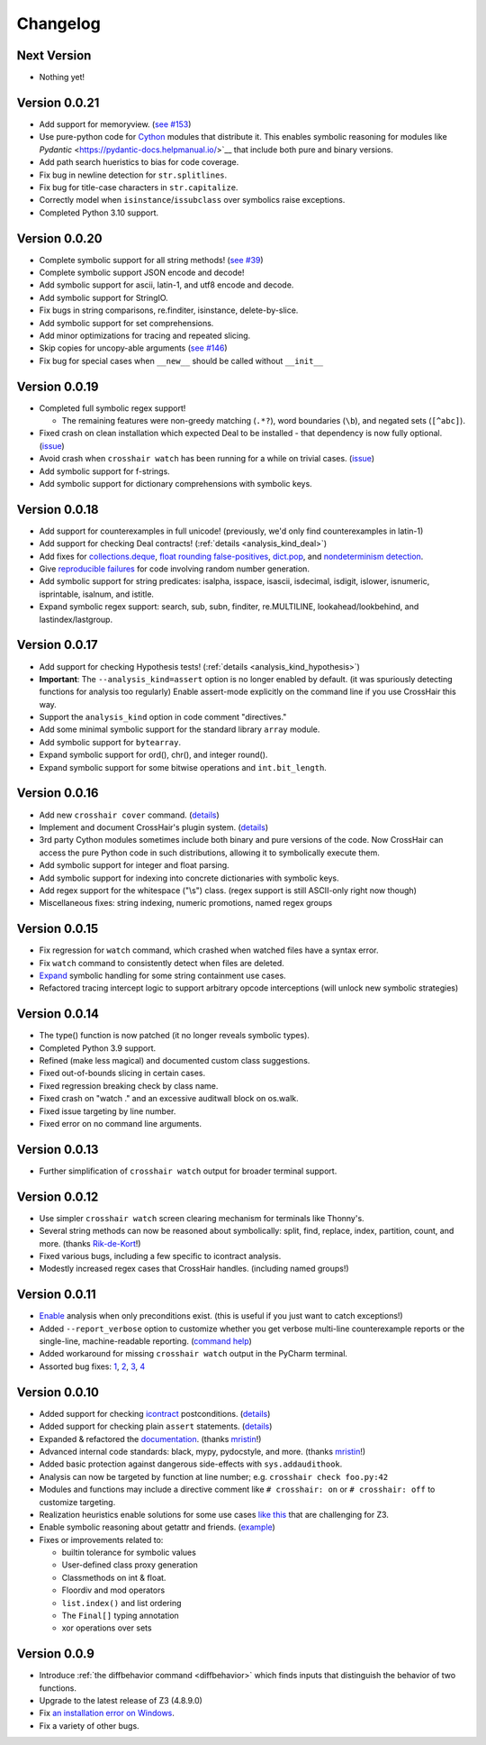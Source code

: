 #########
Changelog
#########


Next Version
------------

* Nothing yet!


Version 0.0.21
--------------

* Add support for memoryview.
  (`see #153 <https://github.com/pschanely/CrossHair/issues/153>`__)
* Use pure-python code for
  `Cython <https://cython.org/>`__
  modules that distribute it.
  This enables symbolic reasoning for modules like
  `Pydantic` <https://pydantic-docs.helpmanual.io/>`__
  that include both pure and binary versions.
* Add path search hueristics to bias for code coverage.
* Fix bug in newline detection for ``str.splitlines``.
* Fix bug for title-case characters in ``str.capitalize``.
* Correctly model when ``isinstance``/``issubclass`` over symbolics raise exceptions.
* Completed Python 3.10 support.


Version 0.0.20
--------------

* Complete symbolic support for all string methods!
  (`see #39 <https://github.com/pschanely/CrossHair/issues/39>`__)
* Complete symbolic support JSON encode and decode!
* Add symbolic support for ascii, latin-1, and utf8 encode and decode.
* Add symbolic support for StringIO.
* Fix bugs in string comparisons, re.finditer, isinstance, delete-by-slice.
* Add symbolic support for set comprehensions.
* Add minor optimizations for tracing and repeated slicing.
* Skip copies for uncopy-able arguments
  (`see #146 <https://github.com/pschanely/CrossHair/issues/146>`__)
* Fix bug for special cases when ``__new__`` should be called without ``__init__``


Version 0.0.19
--------------

* Completed full symbolic regex support!

  * The remaining features were non-greedy matching (``.*?``),
    word boundaries (``\b``),
    and negated sets (``[^abc]``).

* Fixed crash on clean installation which expected Deal to be installed - that
  dependency is now fully optional.
  (`issue <https://github.com/pschanely/CrossHair/issues/132>`__)
* Avoid crash when ``crosshair watch`` has been running for a while on trivial cases.
  (`issue <https://github.com/pschanely/CrossHair/issues/131>`__)
* Add symbolic support for f-strings.
* Add symbolic support for dictionary comprehensions with symbolic keys.


Version 0.0.18
--------------

* Add support for counterexamples in full unicode!
  (previously, we'd only find counterexamples in latin-1)
* Add support for checking Deal contracts!
  (:ref:`details <analysis_kind_deal>`)
* Add fixes for
  `collections.deque <https://github.com/pschanely/CrossHair/commit/7df7f86531ba0fbc9a0f3658bee3621951a2099b>`__,
  `float rounding false-positives <https://github.com/pschanely/CrossHair/commit/28217d157be93cfcd445fb50d2955dd7366615b9>`__,
  `dict.pop <https://github.com/pschanely/CrossHair/commit/d8e153d3762a18727d55cbdc524309e9b7f22d12>`__, and
  `nondeterminism detection <https://github.com/pschanely/CrossHair/commit/4f3f9afbeb8b20723c2b623d705326cfcde4f6fe>`__.
* Give 
  `reproducible failures <https://github.com/pschanely/CrossHair/commit/3ea61be9e5d2da4adc563e65db8edc391601acea>`__
  for code involving random number generation.
* Add symbolic support for string predicates:
  isalpha, isspace, isascii, isdecimal, isdigit, islower, isnumeric, isprintable,
  isalnum, and istitle.
* Expand symbolic regex support: search, sub, subn, finditer, re.MULTILINE,
  lookahead/lookbehind, and lastindex/lastgroup.


Version 0.0.17
--------------

* Add support for checking Hypothesis tests!
  (:ref:`details <analysis_kind_hypothesis>`)
* **Important**: The ``--analysis_kind=assert`` option is no longer enabled by default.
  (it was spuriously detecting functions for analysis too regularly)
  Enable assert-mode explicitly on the command line if you use CrossHair this way.
* Support the ``analysis_kind`` option in code comment "directives."
* Add some minimal symbolic support for the standard library ``array`` module.
* Add symbolic support for ``bytearray``.
* Expand symbolic support for ord(), chr(), and integer round().
* Expand symbolic support for some bitwise operations and ``int.bit_length``.


Version 0.0.16
--------------

* Add new ``crosshair cover`` command.
  (`details <https://crosshair.readthedocs.io/en/latest/cover.html>`__)
* Implement and document CrossHair's plugin system.
  (`details <https://crosshair.readthedocs.io/en/latest/plugins.html>`__)
* 3rd party Cython modules sometimes include both binary and pure versions of the code.
  Now CrossHair can access the pure Python code in such distributions, allowing it to
  symbolically execute them.
* Add symbolic support for integer and float parsing.
* Add symbolic support for indexing into concrete dictionaries with symbolic keys.
* Add regex support for the whitespace ("\\s") class.
  (regex support is still ASCII-only right now though)
* Miscellaneous fixes: string indexing, numeric promotions, named regex groups


Version 0.0.15
--------------

* Fix regression for ``watch`` command, which crashed when watched files have a syntax
  error.
* Fix ``watch`` command to consistently detect when files are deleted.
* `Expand <https://github.com/pschanely/CrossHair/issues/112>`__ symbolic handling for
  some string containment use cases.
* Refactored tracing intercept logic to support arbitrary opcode interceptions 
  (will unlock new symbolic strategies)


Version 0.0.14
--------------

* The type() function is now patched (it no longer reveals symbolic types).
* Completed Python 3.9 support.
* Refined (make less magical) and documented custom class suggestions.
* Fixed out-of-bounds slicing in certain cases.
* Fixed regression breaking check by class name.
* Fixed crash on "watch ." and an excessive auditwall block on os.walk.
* Fixed issue targeting by line number.
* Fixed error on no command line arguments.


Version 0.0.13
--------------

* Further simplification of ``crosshair watch`` output for broader terminal support.


Version 0.0.12
--------------

* Use simpler ``crosshair watch`` screen clearing mechanism for terminals like Thonny's.
* Several string methods can now be reasoned about symbolically: split, find, replace,
  index, partition, count, and more.
  (thanks `Rik-de-Kort <https://github.com/Rik-de-Kort>`_!)
* Fixed various bugs, including a few specific to icontract analysis.
* Modestly increased regex cases that CrossHair handles. (including named groups!)


Version 0.0.11
--------------

* `Enable <https://github.com/pschanely/CrossHair/issues/84>`__
  analysis when only preconditions exist. (this is useful if you just want to catch
  exceptions!)
* Added ``--report_verbose`` option to customize whether you get verbose multi-line
  counterexample reports or the single-line, machine-readable reporting.
  (`command help <https://crosshair.readthedocs.io/en/latest/command-line_interface.html#check>`__)
* Added workaround for missing ``crosshair watch`` output in the PyCharm terminal.
* Assorted bug fixes:
  `1 <https://github.com/pschanely/CrossHair/pull/90>`__,
  `2 <https://github.com/pschanely/CrossHair/pull/92>`__,
  `3 <https://github.com/pschanely/CrossHair/commit/95b6dd1bff0ab186ac61c153fc15d231f7020f1c>`__,
  `4 <https://github.com/pschanely/CrossHair/commit/1110d8f81ff967f11fc1439ef4abcf301276f309>`__


Version 0.0.10
--------------

* Added support for checking
  `icontract <https://github.com/Parquery/icontract>`_
  postconditions. 
  (`details <https://crosshair.readthedocs.io/en/latest/kinds_of_contracts.html#analysis-kind-icontract>`__)
* Added support for checking plain ``assert`` statements.
  (`details <https://crosshair.readthedocs.io/en/latest/kinds_of_contracts.html#assert-based-contracts>`__)
* Expanded & refactored the 
  `documentation <https://crosshair.readthedocs.io/en/latest/index.html>`__.
  (thanks `mristin <https://github.com/mristin>`_!)
* Advanced internal code standards: black, mypy, pydocstyle, and more.
  (thanks `mristin <https://github.com/mristin>`_!)
* Added basic protection against dangerous side-effects with ``sys.addaudithook``.
* Analysis can now be targeted by function at line number; e.g. ``crosshair check foo.py:42``
* Modules and functions may include a directive comment like ``# crosshair: on`` or
  ``# crosshair: off`` to customize targeting.
* Realization heuristics enable solutions for some use cases
  `like this <https://github.com/pschanely/CrossHair/blob/b47505e7957e5f22a05dd6a785429b6b3f408a68/crosshair/libimpl/builtinslib_test.py#L353>`__
  that are challenging for Z3.
* Enable symbolic reasoning about getattr and friends.
  (`example <https://github.com/pschanely/CrossHair/blob/master/crosshair/examples/PEP316/bugs_detected_fast/getattr_magic.py>`__)
* Fixes or improvements related to:

  * builtin tolerance for symbolic values
  * User-defined class proxy generation
  * Classmethods on int & float.
  * Floordiv and mod operators
  * ``list.index()`` and list ordering
  * The ``Final[]`` typing annotation
  * xor operations over sets


Version 0.0.9
-------------

* Introduce :ref:`the diffbehavior command <diffbehavior>` which finds
  inputs that distinguish the behavior of two functions.
* Upgrade to the latest release of Z3 (4.8.9.0)
* Fix `an installation error on Windows <issue_41_>`_.
* Fix a variety of other bugs.

.. _issue_41: https://github.com/pschanely/CrossHair/issues/41
